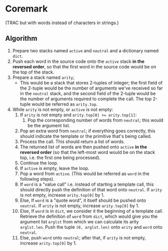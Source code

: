 * Coremark

(TRAC but with words instead of characters in strings.)

** Algorithm

1.  Prepare two stacks named =active= and =neutral= and a dictionary named =dict=.
2.  Push each word in the source code onto the =active= stack *in the reversed order*, so that the first word in the source code would be on the top of the stack.
3.  Prepare a stack named =arity=;
    + This would be a stack that stores 2-tuples of integer; the first field of the 2-tuple would be the number of arguments we've received so far in the =neutral= stack, and the second field of the 2-tuple would be the number of arguments required to complete the call. The top 2-tuple would be referred as =arity.top=.
4.  While =arity= is not empty, or =active= is not empty:
    1.  If =arity= is not empty and ~arity.top[0] >= arity.top[1]~:
        1.  Pop the corresponding number of words from =neutral=; this would be the argument list.
	2.  Pop an extra word from =neutral=; if everything goes correctly, this should indicate the template or the primitive that's being called.
	3.  Process the call. This should return a list of words.
	4.  The returned list of words are then pushed onto =active= *in the reversed order* (so that the left-most word would be on the stack top, i.e. the first one being processed).
	5.  Continue the loop.
    2.  If =active= is empty, leave the loop.
    3.  Pop a word from =active=. (This would be referred as =word= in the following steps).
    4.  If =word= is a "value call" i.e. instead of starting a template call, this should directly push the definition of that word onto =neutral=. If =arity= is not empty, increase =arity.top[0]= by 1.
    5.  Else, If =word= is a "quote word", it itself should be pushed onto =neutral=. If =arity= is not empty, increase =arity.top[0]= by 1.
    6.  Else, If =word= is in =dict=, we consider it the beginning of a template call. Retrieve the definition of =word= from =dict=, which would give you the argument list =arglst= from which we can calculate its arity =arglst.len=. Push the tuple =(0, arglst.len)= onto =arity= and =word= onto =neutral=.
    7.  Else, push =word= onto =neutral=; after that, if =arity= is not empty, increase =arity.top[0]= by 1.
   



